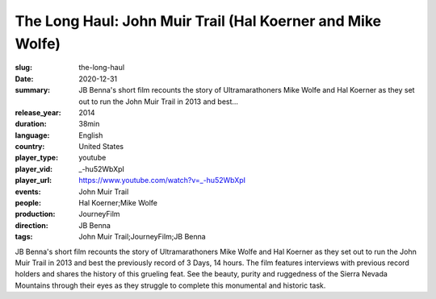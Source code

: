 The Long Haul: John Muir Trail (Hal Koerner and Mike Wolfe)
###########################################################

:slug: the-long-haul
:date: 2020-12-31
:summary: JB Benna's short film recounts the story of Ultramarathoners Mike Wolfe and Hal Koerner as they set out to run the John Muir Trail in 2013 and best...
:release_year: 2014
:duration: 38min
:language: English
:country: United States
:player_type: youtube
:player_vid: _-hu52WbXpI
:player_url: https://www.youtube.com/watch?v=_-hu52WbXpI
:events: John Muir Trail
:people: Hal Koerner;Mike Wolfe
:production: JourneyFilm
:direction: JB Benna
:tags: John Muir Trail;JourneyFilm;JB Benna

JB Benna's short film recounts the story of Ultramarathoners Mike Wolfe and Hal Koerner as they set out to run the John Muir Trail in 2013 and best the previously record of 3 Days, 14 hours. The film features interviews with previous record holders and shares the history of this grueling feat. See the beauty, purity and ruggedness of the Sierra Nevada Mountains through their eyes as they struggle to complete this monumental and historic task.
